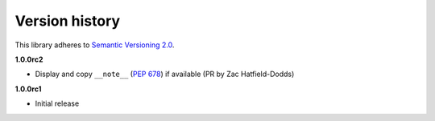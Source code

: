Version history
===============

This library adheres to `Semantic Versioning 2.0 <http://semver.org/>`_.

**1.0.0rc2**

- Display and copy ``__note__`` (`PEP 678`_) if available (PR by Zac Hatfield-Dodds)

.. _PEP 678: https://www.python.org/dev/peps/pep-0678/

**1.0.0rc1**

- Initial release
